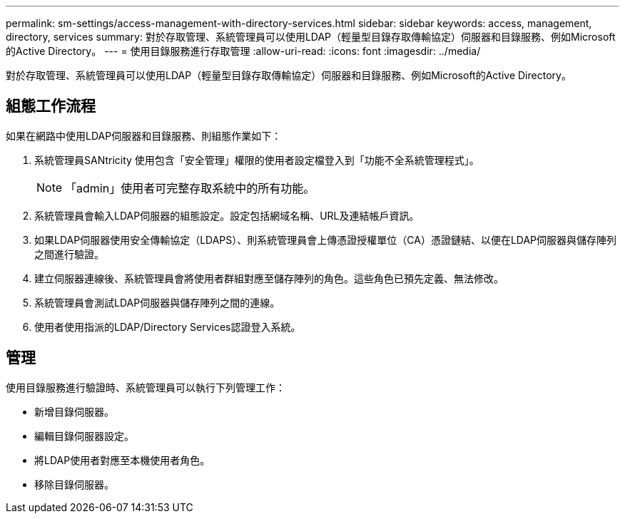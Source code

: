 ---
permalink: sm-settings/access-management-with-directory-services.html 
sidebar: sidebar 
keywords: access, management, directory, services 
summary: 對於存取管理、系統管理員可以使用LDAP（輕量型目錄存取傳輸協定）伺服器和目錄服務、例如Microsoft的Active Directory。 
---
= 使用目錄服務進行存取管理
:allow-uri-read: 
:icons: font
:imagesdir: ../media/


[role="lead"]
對於存取管理、系統管理員可以使用LDAP（輕量型目錄存取傳輸協定）伺服器和目錄服務、例如Microsoft的Active Directory。



== 組態工作流程

如果在網路中使用LDAP伺服器和目錄服務、則組態作業如下：

. 系統管理員SANtricity 使用包含「安全管理」權限的使用者設定檔登入到「功能不全系統管理程式」。
+
[NOTE]
====
「admin」使用者可完整存取系統中的所有功能。

====
. 系統管理員會輸入LDAP伺服器的組態設定。設定包括網域名稱、URL及連結帳戶資訊。
. 如果LDAP伺服器使用安全傳輸協定（LDAPS）、則系統管理員會上傳憑證授權單位（CA）憑證鏈結、以便在LDAP伺服器與儲存陣列之間進行驗證。
. 建立伺服器連線後、系統管理員會將使用者群組對應至儲存陣列的角色。這些角色已預先定義、無法修改。
. 系統管理員會測試LDAP伺服器與儲存陣列之間的連線。
. 使用者使用指派的LDAP/Directory Services認證登入系統。




== 管理

使用目錄服務進行驗證時、系統管理員可以執行下列管理工作：

* 新增目錄伺服器。
* 編輯目錄伺服器設定。
* 將LDAP使用者對應至本機使用者角色。
* 移除目錄伺服器。

